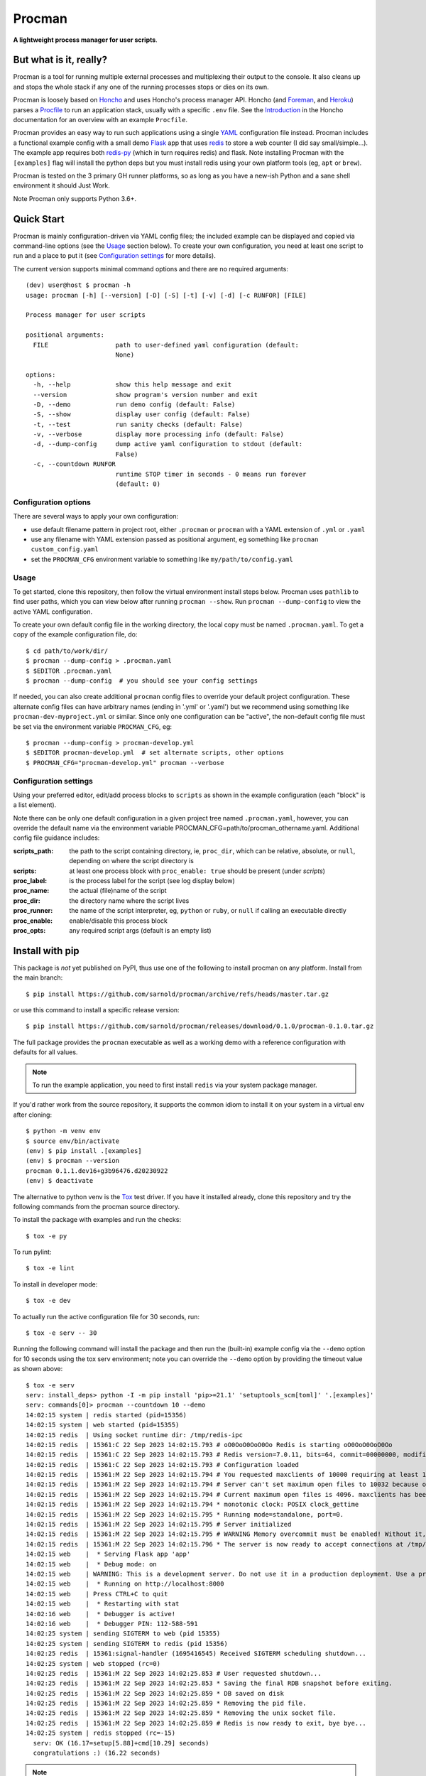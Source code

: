 =========
 Procman
=========

**A lightweight process manager for user scripts**.

|ci| |wheels| |bandit| |release|

|pre| |cov| |pylint|

|tag| |license| |python|


But what is it, really?
=======================

Procman is a tool for running multiple external processes and multiplexing
their output to the console. It also cleans up and stops the whole stack
if any one of the running processes stops or dies on its own.

Procman is loosely based on Honcho_ and uses Honcho's process manager API.
Honcho (and Foreman_, and Heroku_) parses a Procfile_ to run an application
stack, usually with a specific ``.env`` file.  See the Introduction_ in the
Honcho documentation for an overview with an example ``Procfile``.

Procman provides an easy way to run such applications using a single YAML_
configuration file instead.  Procman includes a functional example config
with a small demo Flask_ app that uses redis_ to store a web counter (I
did say small/simple...).  The example app requires both redis-py_ (which
in turn requires redis) and flask.  Note installing Procman with the
``[examples]`` flag will install the python deps but you must install
redis using your own platform tools (eg, ``apt`` or ``brew``).

Procman is tested on the 3 primary GH runner platforms, so as long as you
have a new-ish Python and a sane shell environment it should Just Work.

Note Procman only supports Python 3.6+.


.. _Honcho: https://honcho.readthedocs.io/en/latest/index.html
.. _Heroku: https://heroku.com/
.. _Foreman: https://ddollar.github.io/foreman/
.. _Procfile: https://devcenter.heroku.com/articles/procfile
.. _Introduction: https://honcho.readthedocs.io/en/latest/index.html#what-are-procfiles
.. _YAML: https://en.wikipedia.org/wiki/YAML
.. _Flask: https://pypi.org/project/flask/
.. _redis: https://redis.io/docs/getting-started/
.. _redis-py: https://pypi.org/project/redis/


Quick Start
===========

Procman is mainly configuration-driven via YAML config files; the included
example can be displayed and copied via command-line options (see the Usage_
section below).  To create your own configuration, you need at least one
script to run and a place to put it (see `Configuration settings`_ for more
details).

The current version supports minimal command options and there are no
required arguments::

  (dev) user@host $ procman -h
  usage: procman [-h] [--version] [-D] [-S] [-t] [-v] [-d] [-c RUNFOR] [FILE]

  Process manager for user scripts

  positional arguments:
    FILE                  path to user-defined yaml configuration (default:
                          None)

  options:
    -h, --help            show this help message and exit
    --version             show program's version number and exit
    -D, --demo            run demo config (default: False)
    -S, --show            display user config (default: False)
    -t, --test            run sanity checks (default: False)
    -v, --verbose         display more processing info (default: False)
    -d, --dump-config     dump active yaml configuration to stdout (default:
                          False)
    -c, --countdown RUNFOR
                          runtime STOP timer in seconds - 0 means run forever
                          (default: 0)

Configuration options
---------------------

There are several ways to apply your own configuration:

* use default filename pattern in project root, either ``.procman`` or
  ``procman`` with a YAML extension of ``.yml`` or ``.yaml``

* use any filename with YAML extension passed as positional argument, eg
  something like ``procman custom_config.yaml``

* set the ``PROCMAN_CFG`` environment variable to something like
  ``my/path/to/config.yaml``


Usage
-----

To get started, clone this repository, then follow the virtual
environment install steps below. Procman uses ``pathlib`` to find user
paths, which you can view below after running ``procman --show``.  Run
``procman --dump-config`` to view the active YAML configuration.

To create your own default config file in the working directory, the local
copy must be named ``.procman.yaml``.  To get a copy of the example
configuration file, do::

  $ cd path/to/work/dir/
  $ procman --dump-config > .procman.yaml
  $ $EDITOR .procman.yaml
  $ procman --dump-config  # you should see your config settings

If needed, you can also create additional ``procman`` config files to
override your default project configuration. These alternate config files
can have arbitrary names (ending in '.yml' or '.yaml') but we recommend
using something like ``procman-dev-myproject.yml`` or similar. Since only
one configuration can be "active", the non-default config file must be set
via the environment variable ``PROCMAN_CFG``, eg::

  $ procman --dump-config > procman-develop.yml
  $ $EDITOR procman-develop.yml  # set alternate scripts, other options
  $ PROCMAN_CFG="procman-develop.yml" procman --verbose

Configuration settings
----------------------

Using your preferred editor, edit/add process blocks to ``scripts`` as shown in the
example configuration (each "block" is a list element).

Note there can be only one default configuration in a given project tree
named ``.procman.yaml``, however, you can override the default name via the
environment variable PROCMAN_CFG=path/to/procman_othername.yaml. Additional
config file guidance includes:

:scripts_path: the path to the script containing directory, ie, ``proc_dir``,
               which can be relative, absolute, or ``null``, depending on
               where the script directory is
:scripts: at least one process block with ``proc_enable: true`` should be present
          (under *scripts*)
:proc_label: is the process label for the script (see log display below)
:proc_name: the actual (file)name of the script
:proc_dir: the directory name where the script lives
:proc_runner: the name of the script interpreter, eg, ``python`` or ``ruby``,
              or ``null`` if calling an executable directly
:proc_enable: enable/disable this process block
:proc_opts: any required script args (default is an empty list)

Install with pip
================

This package is *not* yet published on PyPI, thus use one of the following
to install procman on any platform. Install from the main branch::

  $ pip install https://github.com/sarnold/procman/archive/refs/heads/master.tar.gz

or use this command to install a specific release version::

  $ pip install https://github.com/sarnold/procman/releases/download/0.1.0/procman-0.1.0.tar.gz

The full package provides the ``procman`` executable as well as a working
demo with a reference configuration with defaults for all values.

.. note:: To run the example application, you need to first install
          ``redis`` via your system package manager.

If you'd rather work from the source repository, it supports the common
idiom to install it on your system in a virtual env after cloning::

  $ python -m venv env
  $ source env/bin/activate
  (env) $ pip install .[examples]
  (env) $ procman --version
  procman 0.1.1.dev16+g3b96476.d20230922
  (env) $ deactivate

The alternative to python venv is the Tox_ test driver.  If you have it
installed already, clone this repository and try the following commands
from the procman source directory.

To install the package with examples and run the checks::

  $ tox -e py

To run pylint::

  $ tox -e lint

To install in developer mode::

  $ tox -e dev

To actually run the active configuration file for 30 seconds, run::

  $ tox -e serv -- 30

Running the following command will install the package and then run the
(built-in) example config via the ``--demo`` option for 10 seconds using
the tox serv environment; note you can override the ``--demo`` option by
providing the timeout value as shown above::

  $ tox -e serv
  serv: install_deps> python -I -m pip install 'pip>=21.1' 'setuptools_scm[toml]' '.[examples]'
  serv: commands[0]> procman --countdown 10 --demo
  14:02:15 system | redis started (pid=15356)
  14:02:15 system | web started (pid=15355)
  14:02:15 redis  | Using socket runtime dir: /tmp/redis-ipc
  14:02:15 redis  | 15361:C 22 Sep 2023 14:02:15.793 # oO0OoO0OoO0Oo Redis is starting oO0OoO0OoO0Oo
  14:02:15 redis  | 15361:C 22 Sep 2023 14:02:15.793 # Redis version=7.0.11, bits=64, commit=00000000, modified=0, pid=15361, just started
  14:02:15 redis  | 15361:C 22 Sep 2023 14:02:15.793 # Configuration loaded
  14:02:15 redis  | 15361:M 22 Sep 2023 14:02:15.794 # You requested maxclients of 10000 requiring at least 10032 max file descriptors.
  14:02:15 redis  | 15361:M 22 Sep 2023 14:02:15.794 # Server can't set maximum open files to 10032 because of OS error: Operation not permitted.
  14:02:15 redis  | 15361:M 22 Sep 2023 14:02:15.794 # Current maximum open files is 4096. maxclients has been reduced to 4064 to compensate for low ulimit. If you need higher maxclients increase 'ulimit -n'.
  14:02:15 redis  | 15361:M 22 Sep 2023 14:02:15.794 * monotonic clock: POSIX clock_gettime
  14:02:15 redis  | 15361:M 22 Sep 2023 14:02:15.795 * Running mode=standalone, port=0.
  14:02:15 redis  | 15361:M 22 Sep 2023 14:02:15.795 # Server initialized
  14:02:15 redis  | 15361:M 22 Sep 2023 14:02:15.795 # WARNING Memory overcommit must be enabled! Without it, a background save or replication may fail under low memory condition. Being disabled, it can can also cause failures without low memory condition, see https://github.com/jemalloc/jemalloc/issues/1328. To fix this issue add 'vm.overcommit_memory = 1' to /etc/sysctl.conf and then reboot or run the command 'sysctl vm.overcommit_memory=1' for this to take effect.
  14:02:15 redis  | 15361:M 22 Sep 2023 14:02:15.796 * The server is now ready to accept connections at /tmp/redis-ipc/socket
  14:02:15 web    |  * Serving Flask app 'app'
  14:02:15 web    |  * Debug mode: on
  14:02:15 web    | WARNING: This is a development server. Do not use it in a production deployment. Use a production WSGI server instead.
  14:02:15 web    |  * Running on http://localhost:8000
  14:02:15 web    | Press CTRL+C to quit
  14:02:15 web    |  * Restarting with stat
  14:02:16 web    |  * Debugger is active!
  14:02:16 web    |  * Debugger PIN: 112-588-591
  14:02:25 system | sending SIGTERM to web (pid 15355)
  14:02:25 system | sending SIGTERM to redis (pid 15356)
  14:02:25 redis  | 15361:signal-handler (1695416545) Received SIGTERM scheduling shutdown...
  14:02:25 system | web stopped (rc=0)
  14:02:25 redis  | 15361:M 22 Sep 2023 14:02:25.853 # User requested shutdown...
  14:02:25 redis  | 15361:M 22 Sep 2023 14:02:25.853 * Saving the final RDB snapshot before exiting.
  14:02:25 redis  | 15361:M 22 Sep 2023 14:02:25.859 * DB saved on disk
  14:02:25 redis  | 15361:M 22 Sep 2023 14:02:25.859 * Removing the pid file.
  14:02:25 redis  | 15361:M 22 Sep 2023 14:02:25.859 * Removing the unix socket file.
  14:02:25 redis  | 15361:M 22 Sep 2023 14:02:25.859 # Redis is now ready to exit, bye bye...
  14:02:25 system | redis stopped (rc=-15)
    serv: OK (16.17=setup[5.88]+cmd[10.29] seconds)
    congratulations :) (16.22 seconds)

.. note:: After running the serv command, use the environment created by
          Tox just like any other Python virtual environment. As shown,
          the dev install mode of Pip allows you to edit the code and run
          it again while inside the virtual environment. By default Tox
          environments are created under ``.tox/`` and named after the
          env argument (eg, dev).

Full list of additional ``tox`` commands:

* ``tox -e dev`` pip "developer" install
* ``tox -e serv`` will run the active configuration then stop (default: 10 sec)
* ``tox -e style`` will run flake8 style checks
* ``tox -e lint`` will run pylint (somewhat less permissive than PEP8/flake8 checks)
* ``tox -e mypy`` will run mypy import and type checking
* ``tox -e isort`` will run isort import checks
* ``tox -e clean`` will remove all generated/temporary files

To build/lint the html docs, use the following tox commands:

* ``tox -e docs`` build the documentation using sphinx and the api-doc plugin
* ``tox -e docs-lint`` build the docs and run the sphinx link checking


To install the latest release, eg with your own ``tox.ini`` file in
another project, use something like this::

  $ pip install -U https://github.com/sarnold/procman/releases/download/0.1.0/procman-0.4.1-py3-none-any.whl


.. _Tox: https://github.com/tox-dev/tox

Making Changes & Contributing
=============================

We use the gitchangelog_ action to generate our changelog and GH Release
page, as well as the gitchangelog message format to help it categorize/filter
commits for a tidier changelog. Please use the appropriate ACTION modifiers
in any Pull Requests.

This repo is also pre-commit_ enabled for various linting and format
checks.  The checks run automatically on commit and will fail the
commit (if not clean) with some checks performing simple file corrections.

If other checks fail on commit, the failure display should explain the error
types and line numbers. Note you must fix any fatal errors for the
commit to succeed; some errors should be fixed automatically (use
``git status`` and ``git diff`` to review any changes).

See the following pages for more information on gitchangelog and pre-commit.

.. inclusion-marker-1

* generate-changelog_
* pre-commit-config_
* pre-commit-usage_

.. _generate-changelog:  docs/source/dev/generate-changelog.rst
.. _pre-commit-config: docs/source/dev/pre-commit-config.rst
.. _pre-commit-usage: docs/source/dev/pre-commit-usage.rst
.. inclusion-marker-2

You will need to install pre-commit before contributing any changes;
installing it using your system's package manager is recommended,
otherwise install with pip into your usual virtual environment using
something like::

  $ sudo emerge pre-commit  --or--
  $ pip install pre-commit

then install it into the repo you just cloned::

  $ git clone https://github.com/sarnold/procman
  $ cd procman/
  $ pre-commit install

It's usually a good idea to update the hooks to the latest version::

    pre-commit autoupdate


SBOM and license info
=====================

This project is now compliant the REUSE Specification Version 3.3, so the
corresponding license information for all files can be found in the ``REUSE.toml``
configuration file with license text(s) in the ``LICENSES/`` folder.

Related metadata can be (re)generated with the following tools and command
examples.

* reuse-tool_ - REUSE_ compliance linting and sdist (source files) SBOM generation
* sbom4python_ - generate SBOM with full dependency chain

Commands
--------

Use tox to create the environment and run the lint command::

  $ tox -e reuse                      # --or--
  $ tox -e reuse -- spdx > sbom.txt   # generate sdist files sbom

Note you can pass any of the other reuse commands after the ``--`` above.

Use the above environment to generate the full SBOM in text format::

  $ source .tox/reuse/bin/activate
  $ sbom4python --system --use-pip -o <file_name>.txt

Be patient; the last command above may take several minutes. See the
doc links above for more detailed information on the tools and
specifications.


.. _pre-commit: https://pre-commit.com/index.html
.. _gitchangelog: https://github.com/sarnold/gitchangelog-action
.. _reuse-tool: https://github.com/fsfe/reuse-tool
.. _REUSE: https://reuse.software/spec-3.3/
.. _sbom4python: https://github.com/anthonyharrison/sbom4python


.. |ci| image:: https://github.com/sarnold/procman/actions/workflows/ci.yml/badge.svg
    :target: https://github.com/sarnold/procman/actions/workflows/ci.yml
    :alt: CI Status

.. |wheels| image:: https://github.com/sarnold/procman/actions/workflows/wheels.yml/badge.svg
    :target: https://github.com/sarnold/procman/actions/workflows/wheels.yml
    :alt: Wheel Status

.. |badge| image:: https://github.com/sarnold/procman/actions/workflows/pylint.yml/badge.svg
    :target: https://github.com/sarnold/procman/actions/workflows/pylint.yml
    :alt: Pylint Status

.. |release| image:: https://github.com/sarnold/procman/actions/workflows/release.yml/badge.svg
    :target: https://github.com/sarnold/procman/actions/workflows/release.yml
    :alt: Release Status

.. |bandit| image:: https://github.com/sarnold/procman/actions/workflows/bandit.yml/badge.svg
    :target: https://github.com/sarnold/procman/actions/workflows/bandit.yml
    :alt: Security check - Bandit

.. |cov| image:: https://raw.githubusercontent.com/sarnold/procman/badges/master/test-coverage.svg
    :target: https://github.com/sarnold/procman/actions/workflows/coverage.yml
    :alt: Test coverage

.. |pylint| image:: https://raw.githubusercontent.com/sarnold/procman/badges/master/pylint-score.svg
    :target: https://github.com/sarnold/procman/actions/workflows/pylint.yml
    :alt: Pylint Score

.. |license| image:: https://img.shields.io/badge/license-LGPL_2.1-blue
    :target: https://github.com/sarnold/procman/blob/master/COPYING
    :alt: License

.. |tag| image:: https://img.shields.io/github/v/tag/sarnold/procman?color=green&include_prereleases&label=latest%20release
    :target: https://github.com/sarnold/procman/releases
    :alt: GitHub tag

.. |python| image:: https://img.shields.io/badge/python-3.9+-blue.svg
    :target: https://www.python.org/downloads/
    :alt: Python

.. |pre| image:: https://img.shields.io/badge/pre--commit-enabled-brightgreen?logo=pre-commit&logoColor=white
   :target: https://github.com/pre-commit/pre-commit
   :alt: pre-commit
